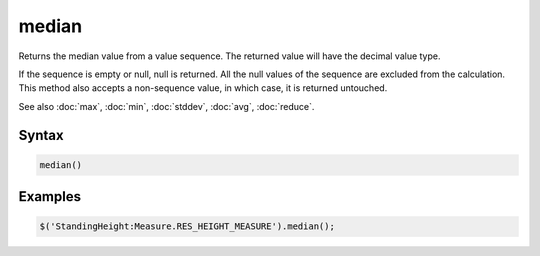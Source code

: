 median
======

Returns the median value from a value sequence. The returned value will have the decimal value type.

If the sequence is empty or null, null is returned. All the null values of the sequence are excluded from the calculation. This method also accepts a non-sequence value, in which case, it is returned untouched.

See also :doc:`max`, :doc:`min`, :doc:`stddev`, :doc:`avg`, :doc:`reduce`.

Syntax
------

.. code-block:: javascript

  median()

Examples
--------

.. code-block:: javascript

  $('StandingHeight:Measure.RES_HEIGHT_MEASURE').median();
